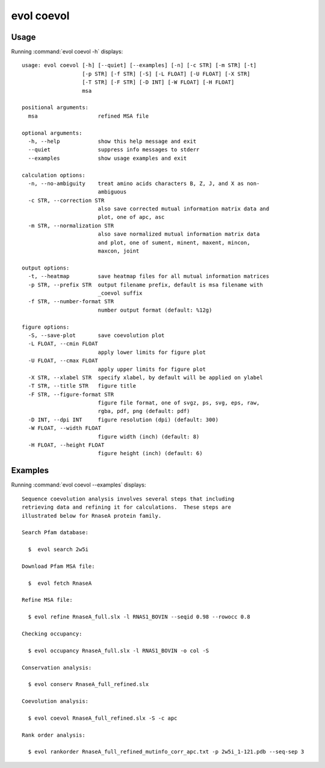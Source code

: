 .. _evol-coevol:

*******************************************************************************
evol coevol
*******************************************************************************

Usage
===============================================================================

Running :command:`evol coevol -h` displays::

  usage: evol coevol [-h] [--quiet] [--examples] [-n] [-c STR] [-m STR] [-t]
                     [-p STR] [-f STR] [-S] [-L FLOAT] [-U FLOAT] [-X STR]
                     [-T STR] [-F STR] [-D INT] [-W FLOAT] [-H FLOAT]
                     msa
  
  positional arguments:
    msa                   refined MSA file
  
  optional arguments:
    -h, --help            show this help message and exit
    --quiet               suppress info messages to stderr
    --examples            show usage examples and exit
  
  calculation options:
    -n, --no-ambiguity    treat amino acids characters B, Z, J, and X as non-
                          ambiguous
    -c STR, --correction STR
                          also save corrected mutual information matrix data and
                          plot, one of apc, asc
    -m STR, --normalization STR
                          also save normalized mutual information matrix data
                          and plot, one of sument, minent, maxent, mincon,
                          maxcon, joint
  
  output options:
    -t, --heatmap         save heatmap files for all mutual information matrices
    -p STR, --prefix STR  output filename prefix, default is msa filename with
                          _coevol suffix
    -f STR, --number-format STR
                          number output format (default: %12g)
  
  figure options:
    -S, --save-plot       save coevolution plot
    -L FLOAT, --cmin FLOAT
                          apply lower limits for figure plot
    -U FLOAT, --cmax FLOAT
                          apply upper limits for figure plot
    -X STR, --xlabel STR  specify xlabel, by default will be applied on ylabel
    -T STR, --title STR   figure title
    -F STR, --figure-format STR
                          figure file format, one of svgz, ps, svg, eps, raw,
                          rgba, pdf, png (default: pdf)
    -D INT, --dpi INT     figure resolution (dpi) (default: 300)
    -W FLOAT, --width FLOAT
                          figure width (inch) (default: 8)
    -H FLOAT, --height FLOAT
                          figure height (inch) (default: 6)

Examples
===============================================================================

Running :command:`evol coevol --examples` displays::

  Sequence coevolution analysis involves several steps that including
  retrieving data and refining it for calculations.  These steps are
  illustrated below for RnaseA protein family.
  
  Search Pfam database:
  
    $  evol search 2w5i
  
  Download Pfam MSA file:
  
    $  evol fetch RnaseA
  
  Refine MSA file:
  
    $ evol refine RnaseA_full.slx -l RNAS1_BOVIN --seqid 0.98 --rowocc 0.8
  
  Checking occupancy:
  
    $ evol occupancy RnaseA_full.slx -l RNAS1_BOVIN -o col -S
  
  Conservation analysis:
  
    $ evol conserv RnaseA_full_refined.slx
  
  Coevolution analysis:
  
    $ evol coevol RnaseA_full_refined.slx -S -c apc
  
  Rank order analysis:
  
    $ evol rankorder RnaseA_full_refined_mutinfo_corr_apc.txt -p 2w5i_1-121.pdb --seq-sep 3
  

